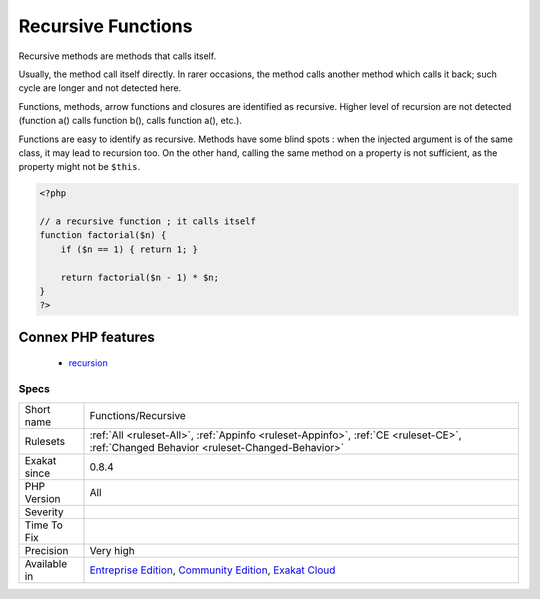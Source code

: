 .. _functions-recursive:

.. _recursive-functions:

Recursive Functions
+++++++++++++++++++

.. meta::
	:description:
		Recursive Functions: Recursive methods are methods that calls itself.
	:twitter:card: summary_large_image
	:twitter:site: @exakat
	:twitter:title: Recursive Functions
	:twitter:description: Recursive Functions: Recursive methods are methods that calls itself
	:twitter:creator: @exakat
	:twitter:image:src: https://www.exakat.io/wp-content/uploads/2020/06/logo-exakat.png
	:og:image: https://www.exakat.io/wp-content/uploads/2020/06/logo-exakat.png
	:og:title: Recursive Functions
	:og:type: article
	:og:description: Recursive methods are methods that calls itself
	:og:url: https://php-tips.readthedocs.io/en/latest/tips/Functions/Recursive.html
	:og:locale: en
Recursive methods are methods that calls itself. 

Usually, the method call itself directly. In rarer occasions, the method calls another method which calls it back; such cycle are longer and not detected here.



Functions, methods, arrow functions and closures are identified as recursive. Higher level of recursion are not detected (function a() calls function b(), calls function a(), etc.).

Functions are easy to identify as recursive. Methods have some blind spots : when the injected argument is of the same class, it may lead to recursion too. On the other hand, calling the same method on a property is not sufficient, as the property might not be ``$this``.

.. code-block:: php
   
   <?php
   
   // a recursive function ; it calls itself
   function factorial($n) {
       if ($n == 1) { return 1; }
       
       return factorial($n - 1) * $n;
   }
   ?>
Connex PHP features
-------------------

  + `recursion <https://php-dictionary.readthedocs.io/en/latest/dictionary/recursion.ini.html>`_


Specs
_____

+--------------+-----------------------------------------------------------------------------------------------------------------------------------------------------------------------------------------+
| Short name   | Functions/Recursive                                                                                                                                                                     |
+--------------+-----------------------------------------------------------------------------------------------------------------------------------------------------------------------------------------+
| Rulesets     | :ref:`All <ruleset-All>`, :ref:`Appinfo <ruleset-Appinfo>`, :ref:`CE <ruleset-CE>`, :ref:`Changed Behavior <ruleset-Changed-Behavior>`                                                  |
+--------------+-----------------------------------------------------------------------------------------------------------------------------------------------------------------------------------------+
| Exakat since | 0.8.4                                                                                                                                                                                   |
+--------------+-----------------------------------------------------------------------------------------------------------------------------------------------------------------------------------------+
| PHP Version  | All                                                                                                                                                                                     |
+--------------+-----------------------------------------------------------------------------------------------------------------------------------------------------------------------------------------+
| Severity     |                                                                                                                                                                                         |
+--------------+-----------------------------------------------------------------------------------------------------------------------------------------------------------------------------------------+
| Time To Fix  |                                                                                                                                                                                         |
+--------------+-----------------------------------------------------------------------------------------------------------------------------------------------------------------------------------------+
| Precision    | Very high                                                                                                                                                                               |
+--------------+-----------------------------------------------------------------------------------------------------------------------------------------------------------------------------------------+
| Available in | `Entreprise Edition <https://www.exakat.io/entreprise-edition>`_, `Community Edition <https://www.exakat.io/community-edition>`_, `Exakat Cloud <https://www.exakat.io/exakat-cloud/>`_ |
+--------------+-----------------------------------------------------------------------------------------------------------------------------------------------------------------------------------------+



